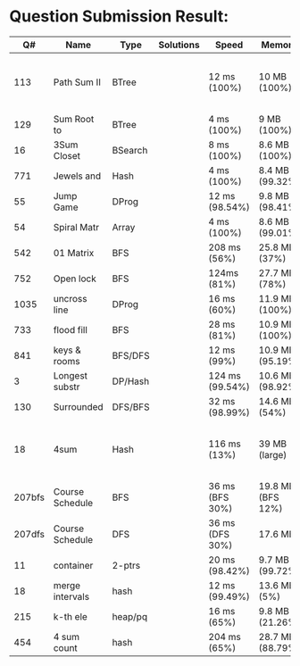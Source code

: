 * Question Submission Result:


|--------+-----------------+---------+-----------+-----------------+-------------------+------------------------------------------|
|     Q# | Name            | Type    | Solutions | Speed           | Memory            | Notes                                    |
|--------+-----------------+---------+-----------+-----------------+-------------------+------------------------------------------|
|    113 | Path Sum II     | BTree   |           | 12 ms (100%)    | 10 MB (100%)      | far less memory than any other solutions |
|    129 | Sum Root to     | BTree   |           | 4 ms (100%)     | 9 MB (100%)       |                                          |
|     16 | 3Sum Closet     | BSearch |           | 8 ms (100%)     | 8.6 MB (100%)     |                                          |
|    771 | Jewels and      | Hash    |           | 4 ms (100%)     | 8.4 MB (99.32%)   |                                          |
|     55 | Jump Game       | DProg   |           | 12 ms (98.54%)  | 9.8 MB (98.41%)   |                                          |
|     54 | Spiral Matr     | Array   |           | 4 ms (100%)     | 8.6 MB (99.01%)   |                                          |
|    542 | 01 Matrix       | BFS     |           | 208 ms (56%)    | 25.8 MB (37%)     |                                          |
|    752 | Open lock       | BFS     |           | 124ms (81%)     | 27.7 MB (78%)     |                                          |
|   1035 | uncross line    | DProg   |           | 16 ms (60%)     | 11.9 MB (100%)    |                                          |
|    733 | flood fill      | BFS     |           | 28 ms (81%)     | 10.9 MB (100%)    |                                          |
|    841 | keys & rooms    | BFS/DFS |           | 12 ms (99%)     | 10.9 MB (95.19%)  |                                          |
|      3 | Longest substr  | DP/Hash |           | 124 ms (99.54%) | 10.6 MB (98.92%)  |                                          |
|    130 | Surrounded      | DFS/BFS |           | 32 ms (98.99%)  | 14.6 MB (54%)     |                                          |
|     18 | 4sum            | Hash    |           | 116 ms (13%)    | 39 MB  (large)    | pair sum approach is extremely slow.     |
| 207bfs | Course Schedule | BFS     |           | 36 ms (BFS 30%) | 19.8 MB (BFS 12%) |                                          |
| 207dfs | Course Schedule | DFS     |           | 36 ms (DFS 30%) | 17.6 MB           | avoided dulplicated search               |
|     11 | container       | 2-ptrs  |           | 20 ms (98.42%)  | 9.7 MB (99.72%)   |                                          |
|     18 | merge intervals | hash    |           | 12 ms (99.49%)  | 13.6 MB (5%)      |                                          |
|    215 | k-th ele        | heap/pq |           | 16 ms (65%)     | 9.8 MB (21.26%)   |                                          |
|    454 | 4 sum count     | hash    |           | 204 ms (65%)    | 28.7 MB (88.79%)  |                                          |
|--------+-----------------+---------+-----------+-----------------+-------------------+------------------------------------------|


